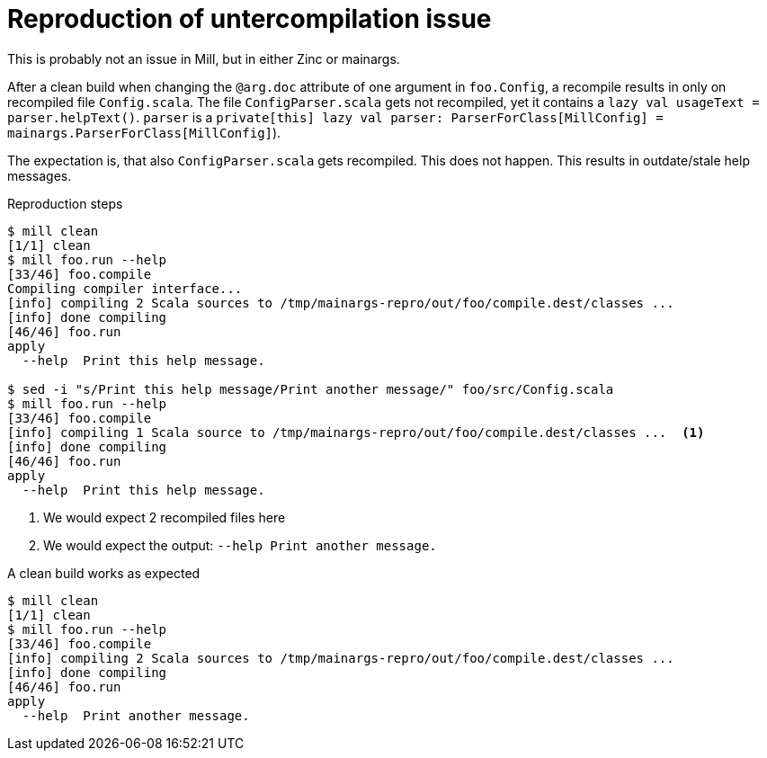 = Reproduction of untercompilation issue

This is probably not an issue in Mill, but in either Zinc or mainargs.

After a clean build when changing the `@arg.doc` attribute of one argument in `foo.Config`, a recompile results in only on recompiled file `Config.scala`.
The file `ConfigParser.scala` gets not recompiled, yet it contains a `lazy val usageText = parser.helpText()`.
`parser` is a `private[this] lazy val parser: ParserForClass[MillConfig] = mainargs.ParserForClass[MillConfig]`).

The expectation is, that also `ConfigParser.scala` gets recompiled.
This does not happen.
This results in outdate/stale help messages.

.Reproduction steps
----
$ mill clean
[1/1] clean
$ mill foo.run --help
[33/46] foo.compile
Compiling compiler interface...
[info] compiling 2 Scala sources to /tmp/mainargs-repro/out/foo/compile.dest/classes ...
[info] done compiling
[46/46] foo.run
apply
  --help  Print this help message.

$ sed -i "s/Print this help message/Print another message/" foo/src/Config.scala
$ mill foo.run --help
[33/46] foo.compile
[info] compiling 1 Scala source to /tmp/mainargs-repro/out/foo/compile.dest/classes ...  <1>
[info] done compiling
[46/46] foo.run
apply
  --help  Print this help message.

----

<1> We would expect 2 recompiled files here
<2> We would expect the output: `--help  Print another message.`

.A clean build works as expected
----
$ mill clean
[1/1] clean
$ mill foo.run --help
[33/46] foo.compile
[info] compiling 2 Scala sources to /tmp/mainargs-repro/out/foo/compile.dest/classes ...
[info] done compiling
[46/46] foo.run
apply
  --help  Print another message.

----